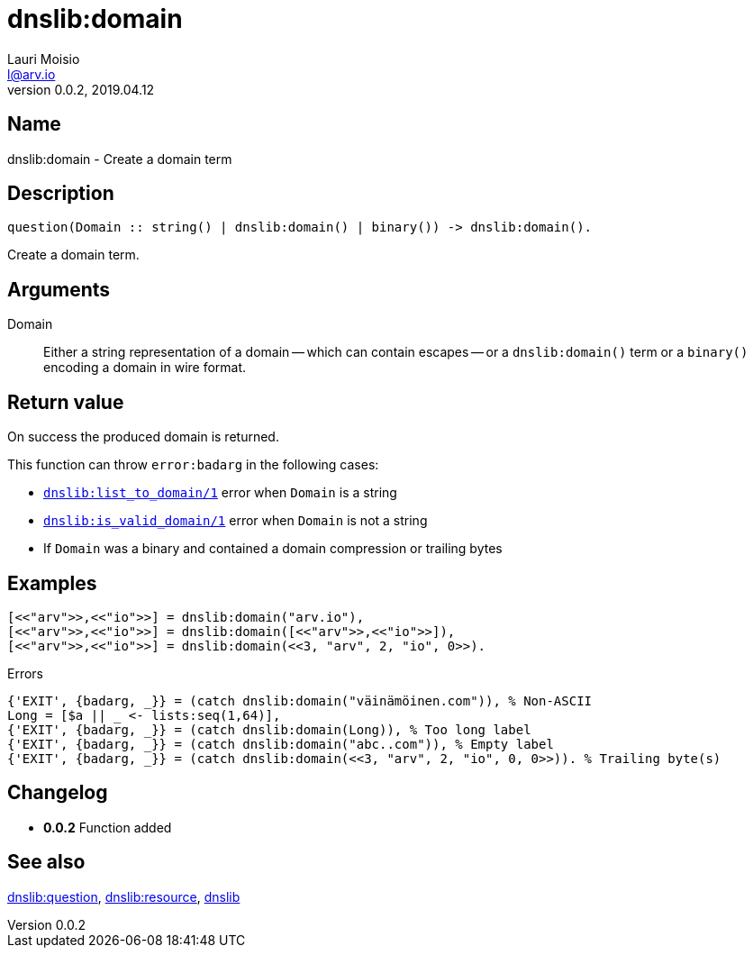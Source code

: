 = dnslib:domain
Lauri Moisio <l@arv.io>
Version 0.0.2, 2019.04.12
:ext-relative: {outfilesuffix}

== Name

dnslib:domain - Create a domain term

== Description

[source,erlang]
----
question(Domain :: string() | dnslib:domain() | binary()) -> dnslib:domain().
----

Create a domain term.

== Arguments

Domain::

Either a string representation of a domain -- which can contain escapes -- or a `dnslib:domain()` term or a `binary()` encoding a domain in wire format.

== Return value

On success the produced domain is returned.

This function can throw `error:badarg` in the following cases:

* link:dnslib.list_to_domain{ext-relative}[`dnslib:list_to_domain/1`] error when `Domain` is a string
* link:dnslib.is_valid_domain{ext-relative}[`dnslib:is_valid_domain/1`] error when `Domain` is not a string
* If `Domain` was a binary and contained a domain compression or trailing bytes

== Examples

[source,erlang]
----
[<<"arv">>,<<"io">>] = dnslib:domain("arv.io"),
[<<"arv">>,<<"io">>] = dnslib:domain([<<"arv">>,<<"io">>]),
[<<"arv">>,<<"io">>] = dnslib:domain(<<3, "arv", 2, "io", 0>>).
----

.Errors
[source,erlang]
----
{'EXIT', {badarg, _}} = (catch dnslib:domain("väinämöinen.com")), % Non-ASCII
Long = [$a || _ <- lists:seq(1,64)],
{'EXIT', {badarg, _}} = (catch dnslib:domain(Long)), % Too long label
{'EXIT', {badarg, _}} = (catch dnslib:domain("abc..com")), % Empty label
{'EXIT', {badarg, _}} = (catch dnslib:domain(<<3, "arv", 2, "io", 0, 0>>)). % Trailing byte(s)
----

== Changelog

* *0.0.2* Function added

== See also

link:dnslib.question{ext-relative}[dnslib:question],
link:dnslib.resource{ext-relative}[dnslib:resource],
link:dnslib{ext-relative}[dnslib]

